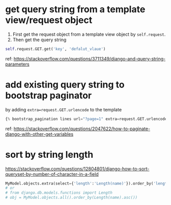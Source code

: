 * get query string from a template view/request object
  1. First get the request object from a template view object by ~self.request~.
  2. Then get the query string
  #+begin_src python :results output
  self.request.GET.get('key', 'defalut_vlaue')
  #+end_src

  ref:
  https://stackoverflow.com/questions/3711349/django-and-query-string-parameters
* add existing query string to bootstrap paginator
  by adding ~extra=request.GET.urlencode~ to the template
  #+BEGIN_SRC python
  {% bootstrap_pagination lines url="?page=1" extra=request.GET.urlencode size="large" %}
  #+END_SRC

  ref:
  https://stackoverflow.com/questions/2047622/how-to-paginate-django-with-other-get-variables
* sort by string length
https://stackoverflow.com/questions/12804801/django-how-to-sort-queryset-by-number-of-character-in-a-field
  #+begin_src python :results output
  MyModel.objects.extra(select={'length':'Length(name)'}).order_by('length')
  # or
  # from django.db.models.functions import Length
  # obj = MyModel.objects.all().order_by(Length(name).asc())
  #+end_src




